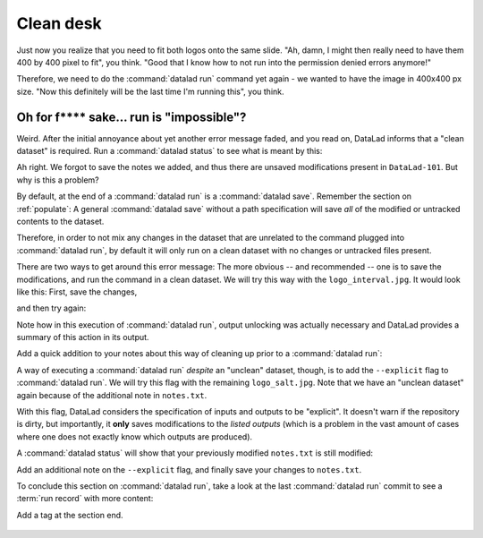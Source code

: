 .. _run5:

Clean desk
----------

Just now you realize that you need to fit both logos onto the same slide.
"Ah, damn, I might then really need to have them 400 by 400 pixel to fit",
you think. "Good that I know how to not run into the permission denied errors anymore!"

Therefore, we need to do the :command:`datalad run` command yet again - we wanted to have
the image in 400x400 px size. "Now this definitely will be the last time I'm running this",
you think.

.. runrecord:: _examples/DL-101-112-101
   :language: console
   :workdir: dl-101/DataLad-101
   :emphasize-lines: 5
   :notes: mhh, 450x450px seems a bit large, we have to go back to 400. Lets make yet another, complete run command
   :cast: 02_reproducible_execution

   $ datalad run -m "Resize logo for slides" \
   --input "recordings/longnow/.datalad/feed_metadata/logo_interval.jpg" \
   --output "recordings/interval_logo_small.jpg" \
   "convert -resize 400x400 recordings/longnow/.datalad/feed_metadata/logo_interval.jpg recordings/interval_logo_small.jpg"

Oh for f**** sake... run is "impossible"?
^^^^^^^^^^^^^^^^^^^^^^^^^^^^^^^^^^^^^^^^^

Weird. After the initial annoyance about yet another error message faded,
and you read on,
DataLad informs that a "clean dataset" is required.
Run a :command:`datalad status` to see what is meant by this:

.. runrecord:: _examples/DL-101-112-102
   :language: console
   :workdir: dl-101/DataLad-101
   :notes: What happened? The dataset is not "clean"
   :cast: 02_reproducible_execution

   $ datalad status

Ah right. We forgot to save the notes we added, and thus there are
unsaved modifications present in ``DataLad-101``.
But why is this a problem?

By default, at the end of a :command:`datalad run` is a :command:`datalad save`.
Remember the section on :ref:`populate`: A general :command:`datalad save` without
a path specification will save *all* of the modified or untracked
contents to the dataset.

Therefore, in order to not mix any changes in the dataset that are unrelated
to the command plugged into :command:`datalad run`, by default it will only run
on a clean dataset with no changes or untracked files present.

There are two ways to get around this error message:
The more obvious -- and recommended -- one is to save the modifications,
and run the command in a clean dataset.
We will try this way with the ``logo_interval.jpg``.
It would look like this:
First, save the changes,


.. runrecord:: _examples/DL-101-112-103
   :language: console
   :workdir: dl-101/DataLad-101
   :notes: One way to prevent this is to have a clean dataset state
   :cast: 02_reproducible_execution

   $ datalad save -m "add additional notes on run options"

and then try again:

.. runrecord:: _examples/DL-101-112-104
   :language: console
   :workdir: dl-101/DataLad-101
   :notes: let's try again with a clean dataset
   :cast: 02_reproducible_execution

   $ datalad run -m "Resize logo for slides" \
   --input "recordings/longnow/.datalad/feed_metadata/logo_interval.jpg" \
   --output "recordings/interval_logo_small.jpg" \
   "convert -resize 400x400 recordings/longnow/.datalad/feed_metadata/logo_interval.jpg recordings/interval_logo_small.jpg"

Note how in this execution of :command:`datalad run`, output unlocking was actually
necessary and DataLad provides a summary of this action in its output.

Add a quick addition to your notes about this way of cleaning up prior
to a :command:`datalad run`:

.. runrecord:: _examples/DL-101-112-105
   :language: console
   :workdir: dl-101/DataLad-101
   :notes: we'll make a note on clean datasets (which we won't save)
   :cast: 02_reproducible_execution

   $ cat << EOT >> notes.txt
   Important! If the dataset is not "clean" (a datalad status output is empty),
   datalad run will not work - you will have to save modifications present in your
   dataset.
   EOT


A way of executing a :command:`datalad run` *despite* an "unclean" dataset,
though, is to add the ``--explicit`` flag to :command:`datalad run`.
We will try this flag with the remaining ``logo_salt.jpg``. Note that
we have an "unclean dataset" again because of the
additional note in ``notes.txt``.


.. runrecord:: _examples/DL-101-112-106
   :language: console
   :workdir: dl-101/DataLad-101
   :notes: alternatively, the --explicit flag allows run despite an unclean dataset. However, this will only save changes to --output
   :cast: 02_reproducible_execution

   $ datalad run -m "Resize logo for slides" \
   --input "recordings/longnow/.datalad/feed_metadata/logo_salt.jpg" \
   --output "recordings/salt_logo_small.jpg" \
   --explicit \
   "convert -resize 400x400 recordings/longnow/.datalad/feed_metadata/logo_salt.jpg recordings/salt_logo_small.jpg"

With this flag, DataLad considers the specification of inputs and outputs to be "explicit".
It doesn't warn if the repository is dirty, but importantly, it
**only** saves modifications to the *listed outputs* (which is a problem in the
vast amount of cases where one does not exactly know which outputs are produced).

A :command:`datalad status` will show that your previously modified ``notes.txt``
is still modified:

.. runrecord:: _examples/DL-101-112-110
   :language: console
   :workdir: dl-101/DataLad-101
   :notes: the previously modified ``notes.txt`` is still modified:
   :cast: 02_reproducible_execution

   $ datalad status

Add an additional note on the ``--explicit`` flag, and finally save your changes to ``notes.txt``.

.. runrecord:: _examples/DL-101-112-107
   :language: console
   :workdir: dl-101/DataLad-101
   :notes: Note on --explicit flag
   :cast: 02_reproducible_execution

   $ cat << EOT >> notes.txt
   A suboptimal alternative is the --explicit flag,
   used to record only those changes done
   to the files listed with --output flags.

   EOT

.. runrecord:: _examples/DL-101-112-108
   :language: console
   :workdir: dl-101/DataLad-101
   :notes: and save it
   :cast: 02_reproducible_execution

   $ datalad save -m "add note on clean datasets"

To conclude this section on :command:`datalad run`, take a look at the last :command:`datalad run`
commit to see a :term:`run record` with more content:

.. runrecord:: _examples/DL-101-112-109
   :language: console
   :workdir: dl-101/DataLad-101
   :lines: 1, 24-50
   :emphasize-lines: 11, 15-17, 18-20
   :notes: finally, lets see a more complex runrecord
   :cast: 02_reproducible_execution

   $ git log -p -n 2


.. only:: adminmode

Add a tag at the section end.

  .. runrecord:: _examples/DL-101-112-110
     :language: console
     :workdir: dl-101/DataLad-101

     $ git branch clean_desk
